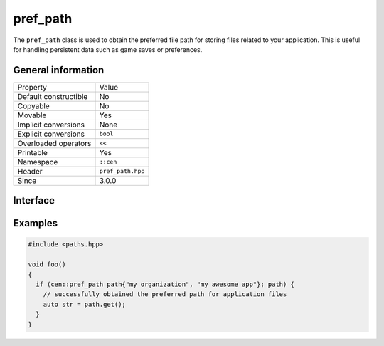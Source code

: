 pref_path
=========

The ``pref_path`` class is used to obtain the preferred file path for storing files related to your
application. This is useful for handling persistent data such as game saves or preferences.

General information
-------------------

======================  =========================================
  Property               Value
----------------------  -----------------------------------------
Default constructible    No
Copyable                 No
Movable                  Yes
Implicit conversions     None
Explicit conversions     ``bool``
Overloaded operators     ``<<``
Printable                Yes
Namespace                ``::cen``
Header                   ``pref_path.hpp``
Since                    3.0.0
======================  =========================================

Interface 
---------

.. doxygenclass:: cen::pref_path
  :members:
  :undoc-members:
  :outline:
  :no-link:

Examples
--------

.. code-block:: C++
  
  #include <paths.hpp>

  void foo()
  {
    if (cen::pref_path path{"my organization", "my awesome app"}; path) {
      // successfully obtained the preferred path for application files
      auto str = path.get();
    }
  }